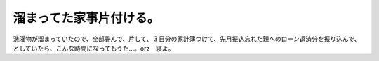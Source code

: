 溜まってた家事片付ける。
========================

洗濯物が溜まっていたので、全部畳んで、片して、３日分の家計簿つけて、先月振込忘れた親へのローン返済分を振り込んで、としていたら、こんな時間になってもうた…。orz　寝よ。






.. author:: default
.. categories:: life
.. tags::
.. comments::
